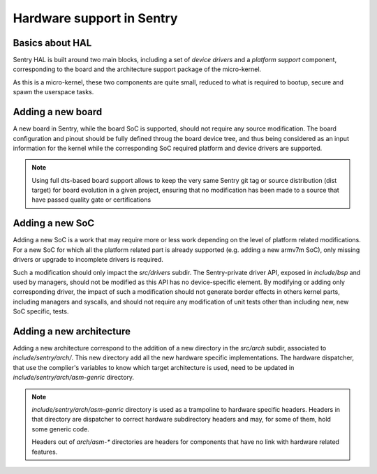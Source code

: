 Hardware support in Sentry
--------------------------

.. _bsp:

Basics about HAL
^^^^^^^^^^^^^^^^

Sentry HAL is built around two main blocks, including a set of *device drivers*
and a *platform support* component, corresponding to the board and the architecture
support package of the micro-kernel.

As this is a micro-kernel, these two components are quite small, reduced to what
is required to bootup, secure and spawn the userspace tasks.


Adding a new board
^^^^^^^^^^^^^^^^^^

A new board in Sentry, while the board SoC is supported, should not require any
source modification. The board configuration and pinout should be fully defined
throug the board device tree, and thus being considered as an input information for
the kernel while the corresponding SoC required platform and device drivers are
supported.

.. note::

  Using full dts-based board support allows to keep the very same Sentry git tag or
  source distribution (dist target) for board evolution in a given project, ensuring that
  no modification has been made to a source that have passed quality gate or certifications

Adding a new SoC
^^^^^^^^^^^^^^^^

Adding a new SoC is a work that may require more or less work depending on the level
of platform related modifications. For a new SoC for which all the platform related
part is already supported (e.g. adding a new armv7m SoC), only missing drivers or
upgrade to incomplete drivers is required.

Such a modification should only impact the `src/drivers` subdir. The Sentry-private driver
API, exposed in `include/bsp` and used by managers, should not be modified as this API has
no device-specific element.
By modifying or adding only corresponding driver, the impact of such a modification should
not generate border effects in others kernel parts, including managers and syscalls, and should
not require any modification of unit tests other than including new, new SoC specific, tests.

Adding a new architecture
^^^^^^^^^^^^^^^^^^^^^^^^^

Adding a new architecture correspond to the addition of a new directory in the `src/arch`
subdir, associated to `include/sentry/arch/`. This new directory add all the new hardware
specific implementations. The hardware dispatcher, that use the complier's variables to
know which target architecture is used, need to be updated in `include/sentry/arch/asm-genric`
directory.

.. note::

    `include/sentry/arch/asm-genric` directory is used as a trampoline to hardware specific
    headers. Headers in that directory are dispatcher to correct hardware subdirectory headers
    and may, for some of them, hold some generic code.

    Headers out of `arch/asm-*` directories are headers for components that have no link with
    hardware related features.
